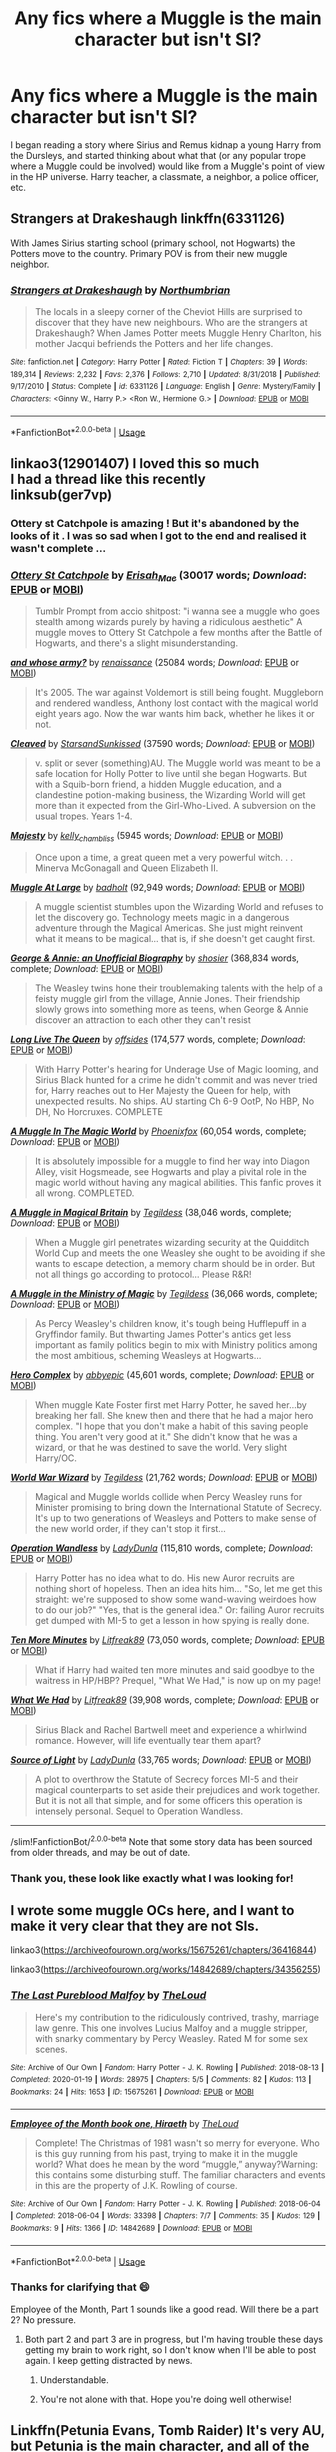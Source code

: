 #+TITLE: Any fics where a Muggle is the main character but isn't SI?

* Any fics where a Muggle is the main character but isn't SI?
:PROPERTIES:
:Author: PMmeagoodstory
:Score: 14
:DateUnix: 1588824624.0
:DateShort: 2020-May-07
:FlairText: Request
:END:
I began reading a story where Sirius and Remus kidnap a young Harry from the Dursleys, and started thinking about what that (or any popular trope where a Muggle could be involved) would like from a Muggle's point of view in the HP universe. Harry teacher, a classmate, a neighbor, a police officer, etc.


** Strangers at Drakeshaugh linkffn(6331126)

With James Sirius starting school (primary school, not Hogwarts) the Potters move to the country. Primary POV is from their new muggle neighbor.
:PROPERTIES:
:Author: streakermaximus
:Score: 6
:DateUnix: 1588837627.0
:DateShort: 2020-May-07
:END:

*** [[https://www.fanfiction.net/s/6331126/1/][*/Strangers at Drakeshaugh/*]] by [[https://www.fanfiction.net/u/2132422/Northumbrian][/Northumbrian/]]

#+begin_quote
  The locals in a sleepy corner of the Cheviot Hills are surprised to discover that they have new neighbours. Who are the strangers at Drakeshaugh? When James Potter meets Muggle Henry Charlton, his mother Jacqui befriends the Potters and her life changes.
#+end_quote

^{/Site/:} ^{fanfiction.net} ^{*|*} ^{/Category/:} ^{Harry} ^{Potter} ^{*|*} ^{/Rated/:} ^{Fiction} ^{T} ^{*|*} ^{/Chapters/:} ^{39} ^{*|*} ^{/Words/:} ^{189,314} ^{*|*} ^{/Reviews/:} ^{2,232} ^{*|*} ^{/Favs/:} ^{2,376} ^{*|*} ^{/Follows/:} ^{2,710} ^{*|*} ^{/Updated/:} ^{8/31/2018} ^{*|*} ^{/Published/:} ^{9/17/2010} ^{*|*} ^{/Status/:} ^{Complete} ^{*|*} ^{/id/:} ^{6331126} ^{*|*} ^{/Language/:} ^{English} ^{*|*} ^{/Genre/:} ^{Mystery/Family} ^{*|*} ^{/Characters/:} ^{<Ginny} ^{W.,} ^{Harry} ^{P.>} ^{<Ron} ^{W.,} ^{Hermione} ^{G.>} ^{*|*} ^{/Download/:} ^{[[http://www.ff2ebook.com/old/ffn-bot/index.php?id=6331126&source=ff&filetype=epub][EPUB]]} ^{or} ^{[[http://www.ff2ebook.com/old/ffn-bot/index.php?id=6331126&source=ff&filetype=mobi][MOBI]]}

--------------

*FanfictionBot*^{2.0.0-beta} | [[https://github.com/tusing/reddit-ffn-bot/wiki/Usage][Usage]]
:PROPERTIES:
:Author: FanfictionBot
:Score: 2
:DateUnix: 1588837638.0
:DateShort: 2020-May-07
:END:


** linkao3(12901407) I loved this so much\\
I had a thread like this recently\\
linksub(ger7vp)
:PROPERTIES:
:Author: aMiserable_creature
:Score: 3
:DateUnix: 1588825110.0
:DateShort: 2020-May-07
:END:

*** Ottery st Catchpole is amazing ! But it's abandoned by the looks of it . I was so sad when I got to the end and realised it wasn't complete ...
:PROPERTIES:
:Author: CatWeasley
:Score: 4
:DateUnix: 1588835563.0
:DateShort: 2020-May-07
:END:


*** [[https://archiveofourown.org/works/12901407][*/Ottery St Catchpole/*]] by [[https://www.archiveofourown.org/users/Erisah_Mae/pseuds/Erisah_Mae][/Erisah_Mae/]] (30017 words; /Download/: [[https://archiveofourown.org/downloads/12901407/Ottery%20St%20Catchpole.epub?updated_at=1578997081][EPUB]] or [[https://archiveofourown.org/downloads/12901407/Ottery%20St%20Catchpole.mobi?updated_at=1578997081][MOBI]])

#+begin_quote
  Tumblr Prompt from accio shitpost: "i wanna see a muggle who goes stealth among wizards purely by having a ridiculous aesthetic" A muggle moves to Ottery St Catchpole a few months after the Battle of Hogwarts, and there's a slight misunderstanding.
#+end_quote

[[https://archiveofourown.org/works/16460747][*/and whose army?/*]] by [[https://www.archiveofourown.org/users/renaissance/pseuds/renaissance][/renaissance/]] (25084 words; /Download/: [[https://archiveofourown.org/downloads/16460747/and%20whose%20army.epub?updated_at=1567079132][EPUB]] or [[https://archiveofourown.org/downloads/16460747/and%20whose%20army.mobi?updated_at=1567079132][MOBI]])

#+begin_quote
  It's 2005. The war against Voldemort is still being fought. Muggleborn and rendered wandless, Anthony lost contact with the magical world eight years ago. Now the war wants him back, whether he likes it or not.
#+end_quote

[[https://archiveofourown.org/works/20553980][*/Cleaved/*]] by [[https://www.archiveofourown.org/users/StarsandSunkissed/pseuds/StarsandSunkissed][/StarsandSunkissed/]] (37590 words; /Download/: [[https://archiveofourown.org/downloads/20553980/Cleaved.epub?updated_at=1587171033][EPUB]] or [[https://archiveofourown.org/downloads/20553980/Cleaved.mobi?updated_at=1587171033][MOBI]])

#+begin_quote
  v. split or sever (something)AU. The Muggle world was meant to be a safe location for Holly Potter to live until she began Hogwarts. But with a Squib-born friend, a hidden Muggle education, and a clandestine potion-making business, the Wizarding World will get more than it expected from the Girl-Who-Lived. A subversion on the usual tropes. Years 1-4.
#+end_quote

[[https://archiveofourown.org/works/27314][*/Majesty/*]] by [[https://www.archiveofourown.org/users/kelly_chambliss/pseuds/kelly_chambliss][/kelly_chambliss/]] (5945 words; /Download/: [[https://archiveofourown.org/downloads/27314/Majesty.epub?updated_at=1489545531][EPUB]] or [[https://archiveofourown.org/downloads/27314/Majesty.mobi?updated_at=1489545531][MOBI]])

#+begin_quote
  Once upon a time, a great queen met a very powerful witch. . . Minerva McGonagall and Queen Elizabeth II.
#+end_quote

[[https://www.fanfiction.net/s/12204181/1/][*/Muggle At Large/*]] by [[https://www.fanfiction.net/u/8354021/badholt][/badholt/]] (92,949 words; /Download/: [[http://www.ff2ebook.com/old/ffn-bot/index.php?id=12204181&source=ff&filetype=epub][EPUB]] or [[http://www.ff2ebook.com/old/ffn-bot/index.php?id=12204181&source=ff&filetype=mobi][MOBI]])

#+begin_quote
  A muggle scientist stumbles upon the Wizarding World and refuses to let the discovery go. Technology meets magic in a dangerous adventure through the Magical Americas. She just might reinvent what it means to be magical... that is, if she doesn't get caught first.
#+end_quote

[[https://www.fanfiction.net/s/4998084/1/][*/George & Annie: an Unofficial Biography/*]] by [[https://www.fanfiction.net/u/1901041/shosier][/shosier/]] (368,834 words, complete; /Download/: [[http://www.ff2ebook.com/old/ffn-bot/index.php?id=4998084&source=ff&filetype=epub][EPUB]] or [[http://www.ff2ebook.com/old/ffn-bot/index.php?id=4998084&source=ff&filetype=mobi][MOBI]])

#+begin_quote
  The Weasley twins hone their troublemaking talents with the help of a feisty muggle girl from the village, Annie Jones. Their friendship slowly grows into something more as teens, when George & Annie discover an attraction to each other they can't resist
#+end_quote

[[https://www.fanfiction.net/s/11500936/1/][*/Long Live The Queen/*]] by [[https://www.fanfiction.net/u/4284976/offsides][/offsides/]] (174,577 words, complete; /Download/: [[http://www.ff2ebook.com/old/ffn-bot/index.php?id=11500936&source=ff&filetype=epub][EPUB]] or [[http://www.ff2ebook.com/old/ffn-bot/index.php?id=11500936&source=ff&filetype=mobi][MOBI]])

#+begin_quote
  With Harry Potter's hearing for Underage Use of Magic looming, and Sirius Black hunted for a crime he didn't commit and was never tried for, Harry reaches out to Her Majesty the Queen for help, with unexpected results. No ships. AU starting Ch 6-9 OotP, No HBP, No DH, No Horcruxes. COMPLETE
#+end_quote

[[https://www.fanfiction.net/s/2053712/1/][*/A Muggle In The Magic World/*]] by [[https://www.fanfiction.net/u/668081/Phoenixfox][/Phoenixfox/]] (60,054 words, complete; /Download/: [[http://www.ff2ebook.com/old/ffn-bot/index.php?id=2053712&source=ff&filetype=epub][EPUB]] or [[http://www.ff2ebook.com/old/ffn-bot/index.php?id=2053712&source=ff&filetype=mobi][MOBI]])

#+begin_quote
  It is absolutely impossible for a muggle to find her way into Diagon Alley, visit Hogsmeade, see Hogwarts and play a pivital role in the magic world without having any magical abilities. This fanfic proves it all wrong. COMPLETED.
#+end_quote

[[https://www.fanfiction.net/s/3743602/1/][*/A Muggle in Magical Britain/*]] by [[https://www.fanfiction.net/u/1335962/Tegildess][/Tegildess/]] (38,046 words, complete; /Download/: [[http://www.ff2ebook.com/old/ffn-bot/index.php?id=3743602&source=ff&filetype=epub][EPUB]] or [[http://www.ff2ebook.com/old/ffn-bot/index.php?id=3743602&source=ff&filetype=mobi][MOBI]])

#+begin_quote
  When a Muggle girl penetrates wizarding security at the Quidditch World Cup and meets the one Weasley she ought to be avoiding if she wants to escape detection, a memory charm should be in order. But not all things go according to protocol... Please R&R!
#+end_quote

[[https://www.fanfiction.net/s/3777025/1/][*/A Muggle in the Ministry of Magic/*]] by [[https://www.fanfiction.net/u/1335962/Tegildess][/Tegildess/]] (36,066 words, complete; /Download/: [[http://www.ff2ebook.com/old/ffn-bot/index.php?id=3777025&source=ff&filetype=epub][EPUB]] or [[http://www.ff2ebook.com/old/ffn-bot/index.php?id=3777025&source=ff&filetype=mobi][MOBI]])

#+begin_quote
  As Percy Weasley's children know, it's tough being Hufflepuff in a Gryffindor family. But thwarting James Potter's antics get less important as family politics begin to mix with Ministry politics among the most ambitious, scheming Weasleys at Hogwarts...
#+end_quote

[[https://www.fanfiction.net/s/7069251/1/][*/Hero Complex/*]] by [[https://www.fanfiction.net/u/2951623/abbyepic][/abbyepic/]] (45,601 words, complete; /Download/: [[http://www.ff2ebook.com/old/ffn-bot/index.php?id=7069251&source=ff&filetype=epub][EPUB]] or [[http://www.ff2ebook.com/old/ffn-bot/index.php?id=7069251&source=ff&filetype=mobi][MOBI]])

#+begin_quote
  When muggle Kate Foster first met Harry Potter, he saved her...by breaking her fall. She knew then and there that he had a major hero complex. "I hope that you don't make a habit of this saving people thing. You aren't very good at it." She didn't know that he was a wizard, or that he was destined to save the world. Very slight Harry/OC.
#+end_quote

[[https://www.fanfiction.net/s/7196374/1/][*/World War Wizard/*]] by [[https://www.fanfiction.net/u/1335962/Tegildess][/Tegildess/]] (21,762 words; /Download/: [[http://www.ff2ebook.com/old/ffn-bot/index.php?id=7196374&source=ff&filetype=epub][EPUB]] or [[http://www.ff2ebook.com/old/ffn-bot/index.php?id=7196374&source=ff&filetype=mobi][MOBI]])

#+begin_quote
  Magical and Muggle worlds collide when Percy Weasley runs for Minister promising to bring down the International Statute of Secrecy. It's up to two generations of Weasleys and Potters to make sense of the new world order, if they can't stop it first...
#+end_quote

[[https://www.fanfiction.net/s/9261035/1/][*/Operation Wandless/*]] by [[https://www.fanfiction.net/u/4051114/LadyDunla][/LadyDunla/]] (115,810 words, complete; /Download/: [[http://www.ff2ebook.com/old/ffn-bot/index.php?id=9261035&source=ff&filetype=epub][EPUB]] or [[http://www.ff2ebook.com/old/ffn-bot/index.php?id=9261035&source=ff&filetype=mobi][MOBI]])

#+begin_quote
  Harry Potter has no idea what to do. His new Auror recruits are nothing short of hopeless. Then an idea hits him... "So, let me get this straight: we're supposed to show some wand-waving weirdoes how to do our job?" "Yes, that is the general idea." Or: failing Auror recruits get dumped with MI-5 to get a lesson in how spying is really done.
#+end_quote

[[https://www.fanfiction.net/s/9566537/1/][*/Ten More Minutes/*]] by [[https://www.fanfiction.net/u/4897438/Litfreak89][/Litfreak89/]] (73,050 words, complete; /Download/: [[http://www.ff2ebook.com/old/ffn-bot/index.php?id=9566537&source=ff&filetype=epub][EPUB]] or [[http://www.ff2ebook.com/old/ffn-bot/index.php?id=9566537&source=ff&filetype=mobi][MOBI]])

#+begin_quote
  What if Harry had waited ten more minutes and said goodbye to the waitress in HP/HBP? Prequel, "What We Had," is now up on my page!
#+end_quote

[[https://www.fanfiction.net/s/9739418/1/][*/What We Had/*]] by [[https://www.fanfiction.net/u/4897438/Litfreak89][/Litfreak89/]] (39,908 words, complete; /Download/: [[http://www.ff2ebook.com/old/ffn-bot/index.php?id=9739418&source=ff&filetype=epub][EPUB]] or [[http://www.ff2ebook.com/old/ffn-bot/index.php?id=9739418&source=ff&filetype=mobi][MOBI]])

#+begin_quote
  Sirius Black and Rachel Bartwell meet and experience a whirlwind romance. However, will life eventually tear them apart?
#+end_quote

[[https://www.fanfiction.net/s/9919621/1/][*/Source of Light/*]] by [[https://www.fanfiction.net/u/4051114/LadyDunla][/LadyDunla/]] (33,765 words; /Download/: [[http://www.ff2ebook.com/old/ffn-bot/index.php?id=9919621&source=ff&filetype=epub][EPUB]] or [[http://www.ff2ebook.com/old/ffn-bot/index.php?id=9919621&source=ff&filetype=mobi][MOBI]])

#+begin_quote
  A plot to overthrow the Statute of Secrecy forces MI-5 and their magical counterparts to set aside their prejudices and work together. But it is not all that simple, and for some officers this operation is intensely personal. Sequel to Operation Wandless.
#+end_quote

--------------

/slim!FanfictionBot/^{2.0.0-beta} Note that some story data has been sourced from older threads, and may be out of date.
:PROPERTIES:
:Author: FanfictionBot
:Score: 2
:DateUnix: 1588825135.0
:DateShort: 2020-May-07
:END:


*** Thank you, these look like exactly what I was looking for!
:PROPERTIES:
:Author: PMmeagoodstory
:Score: 2
:DateUnix: 1588825625.0
:DateShort: 2020-May-07
:END:


** I wrote some muggle OCs here, and I want to make it very clear that they are not SIs.

linkao3([[https://archiveofourown.org/works/15675261/chapters/36416844]])

linkao3([[https://archiveofourown.org/works/14842689/chapters/34356255]])
:PROPERTIES:
:Author: MTheLoud
:Score: 4
:DateUnix: 1588872761.0
:DateShort: 2020-May-07
:END:

*** [[https://archiveofourown.org/works/15675261][*/The Last Pureblood Malfoy/*]] by [[https://www.archiveofourown.org/users/TheLoud/pseuds/TheLoud][/TheLoud/]]

#+begin_quote
  Here's my contribution to the ridiculously contrived, trashy, marriage law genre. This one involves Lucius Malfoy and a muggle stripper, with snarky commentary by Percy Weasley. Rated M for some sex scenes.
#+end_quote

^{/Site/:} ^{Archive} ^{of} ^{Our} ^{Own} ^{*|*} ^{/Fandom/:} ^{Harry} ^{Potter} ^{-} ^{J.} ^{K.} ^{Rowling} ^{*|*} ^{/Published/:} ^{2018-08-13} ^{*|*} ^{/Completed/:} ^{2020-01-19} ^{*|*} ^{/Words/:} ^{28975} ^{*|*} ^{/Chapters/:} ^{5/5} ^{*|*} ^{/Comments/:} ^{82} ^{*|*} ^{/Kudos/:} ^{113} ^{*|*} ^{/Bookmarks/:} ^{24} ^{*|*} ^{/Hits/:} ^{1653} ^{*|*} ^{/ID/:} ^{15675261} ^{*|*} ^{/Download/:} ^{[[https://archiveofourown.org/downloads/15675261/The%20Last%20Pureblood.epub?updated_at=1579461549][EPUB]]} ^{or} ^{[[https://archiveofourown.org/downloads/15675261/The%20Last%20Pureblood.mobi?updated_at=1579461549][MOBI]]}

--------------

[[https://archiveofourown.org/works/14842689][*/Employee of the Month book one, Hiraeth/*]] by [[https://www.archiveofourown.org/users/TheLoud/pseuds/TheLoud][/TheLoud/]]

#+begin_quote
  Complete! The Christmas of 1981 wasn't so merry for everyone. Who is this guy running from his past, trying to make it in the muggle world? What does he mean by the word “muggle,” anyway?Warning: this contains some disturbing stuff. The familiar characters and events in this are the property of J.K. Rowling of course.
#+end_quote

^{/Site/:} ^{Archive} ^{of} ^{Our} ^{Own} ^{*|*} ^{/Fandom/:} ^{Harry} ^{Potter} ^{-} ^{J.} ^{K.} ^{Rowling} ^{*|*} ^{/Published/:} ^{2018-06-04} ^{*|*} ^{/Completed/:} ^{2018-06-04} ^{*|*} ^{/Words/:} ^{33398} ^{*|*} ^{/Chapters/:} ^{7/7} ^{*|*} ^{/Comments/:} ^{35} ^{*|*} ^{/Kudos/:} ^{129} ^{*|*} ^{/Bookmarks/:} ^{9} ^{*|*} ^{/Hits/:} ^{1366} ^{*|*} ^{/ID/:} ^{14842689} ^{*|*} ^{/Download/:} ^{[[https://archiveofourown.org/downloads/14842689/Employee%20of%20the%20Month.epub?updated_at=1574449080][EPUB]]} ^{or} ^{[[https://archiveofourown.org/downloads/14842689/Employee%20of%20the%20Month.mobi?updated_at=1574449080][MOBI]]}

--------------

*FanfictionBot*^{2.0.0-beta} | [[https://github.com/tusing/reddit-ffn-bot/wiki/Usage][Usage]]
:PROPERTIES:
:Author: FanfictionBot
:Score: 2
:DateUnix: 1588872775.0
:DateShort: 2020-May-07
:END:


*** Thanks for clarifying that 😄

Employee of the Month, Part 1 sounds like a good read. Will there be a part 2? No pressure.
:PROPERTIES:
:Author: PMmeagoodstory
:Score: 1
:DateUnix: 1588874181.0
:DateShort: 2020-May-07
:END:

**** Both part 2 and part 3 are in progress, but I'm having trouble these days getting my brain to work right, so I don't know when I'll be able to post again. I keep getting distracted by news.
:PROPERTIES:
:Author: MTheLoud
:Score: 2
:DateUnix: 1588875270.0
:DateShort: 2020-May-07
:END:

***** Understandable.
:PROPERTIES:
:Author: YOB1997
:Score: 1
:DateUnix: 1588875940.0
:DateShort: 2020-May-07
:END:


***** You're not alone with that. Hope you're doing well otherwise!
:PROPERTIES:
:Author: PMmeagoodstory
:Score: 1
:DateUnix: 1588877173.0
:DateShort: 2020-May-07
:END:


** Linkffn(Petunia Evans, Tomb Raider) It's very AU, but Petunia is the main character, and all of the Starfox5 fics are very well written and original.
:PROPERTIES:
:Author: RosepetalBlackTea
:Score: 3
:DateUnix: 1588858073.0
:DateShort: 2020-May-07
:END:

*** [[https://www.fanfiction.net/s/13052802/1/][*/Petunia Evans, Tomb Raider/*]] by [[https://www.fanfiction.net/u/2548648/Starfox5][/Starfox5/]]

#+begin_quote
  AU. Petunia Evans might have been a squib but she was smart and stubborn. While Lily went to Hogwarts, Petunia went to a boarding school and later studied archaeology. Dr Evans ended up raiding tombs for Gringotts with the help of their Curse-Breakers and using her findings to advance her career as an archaeologist. And raising her unfortunately impressionable nephew.
#+end_quote

^{/Site/:} ^{fanfiction.net} ^{*|*} ^{/Category/:} ^{Harry} ^{Potter} ^{+} ^{Tomb} ^{Raider} ^{Crossover} ^{*|*} ^{/Rated/:} ^{Fiction} ^{T} ^{*|*} ^{/Chapters/:} ^{7} ^{*|*} ^{/Words/:} ^{52,388} ^{*|*} ^{/Reviews/:} ^{221} ^{*|*} ^{/Favs/:} ^{1,143} ^{*|*} ^{/Follows/:} ^{642} ^{*|*} ^{/Updated/:} ^{12/1/2018} ^{*|*} ^{/Published/:} ^{9/1/2018} ^{*|*} ^{/Status/:} ^{Complete} ^{*|*} ^{/id/:} ^{13052802} ^{*|*} ^{/Language/:} ^{English} ^{*|*} ^{/Genre/:} ^{Adventure/Drama} ^{*|*} ^{/Characters/:} ^{<Petunia} ^{D.,} ^{Sirius} ^{B.>} ^{<Harry} ^{P.,} ^{Hermione} ^{G.>} ^{*|*} ^{/Download/:} ^{[[http://www.ff2ebook.com/old/ffn-bot/index.php?id=13052802&source=ff&filetype=epub][EPUB]]} ^{or} ^{[[http://www.ff2ebook.com/old/ffn-bot/index.php?id=13052802&source=ff&filetype=mobi][MOBI]]}

--------------

*FanfictionBot*^{2.0.0-beta} | [[https://github.com/tusing/reddit-ffn-bot/wiki/Usage][Usage]]
:PROPERTIES:
:Author: FanfictionBot
:Score: 1
:DateUnix: 1588858097.0
:DateShort: 2020-May-07
:END:


** Behind Blue eyes linkffn(2095661)
:PROPERTIES:
:Author: Asakasa1
:Score: 2
:DateUnix: 1588832661.0
:DateShort: 2020-May-07
:END:

*** [[https://www.fanfiction.net/s/2095661/1/][*/Behind Blue Eyes/*]] by [[https://www.fanfiction.net/u/260132/elmembrila][/elmembrila/]]

#+begin_quote
  It's the summer after the Department of Mysteries and Harry Potter's about to do something drastic, something nobody expects, and he may not be alone. Following the lives of Harry and the Order as they battle against each other.
#+end_quote

^{/Site/:} ^{fanfiction.net} ^{*|*} ^{/Category/:} ^{Harry} ^{Potter} ^{*|*} ^{/Rated/:} ^{Fiction} ^{M} ^{*|*} ^{/Chapters/:} ^{34} ^{*|*} ^{/Words/:} ^{433,054} ^{*|*} ^{/Reviews/:} ^{1,980} ^{*|*} ^{/Favs/:} ^{3,077} ^{*|*} ^{/Follows/:} ^{1,567} ^{*|*} ^{/Updated/:} ^{11/14/2019} ^{*|*} ^{/Published/:} ^{10/15/2004} ^{*|*} ^{/Status/:} ^{Complete} ^{*|*} ^{/id/:} ^{2095661} ^{*|*} ^{/Language/:} ^{English} ^{*|*} ^{/Genre/:} ^{Drama/Fantasy} ^{*|*} ^{/Characters/:} ^{Harry} ^{P.,} ^{OC,} ^{N.} ^{Tonks,} ^{Remus} ^{L.} ^{*|*} ^{/Download/:} ^{[[http://www.ff2ebook.com/old/ffn-bot/index.php?id=2095661&source=ff&filetype=epub][EPUB]]} ^{or} ^{[[http://www.ff2ebook.com/old/ffn-bot/index.php?id=2095661&source=ff&filetype=mobi][MOBI]]}

--------------

*FanfictionBot*^{2.0.0-beta} | [[https://github.com/tusing/reddit-ffn-bot/wiki/Usage][Usage]]
:PROPERTIES:
:Author: FanfictionBot
:Score: 2
:DateUnix: 1588832668.0
:DateShort: 2020-May-07
:END:


** linkffn([[https://www.fanfiction.net/s/7247199/1/The-Paths-Diverge]])
:PROPERTIES:
:Author: YOB1997
:Score: 2
:DateUnix: 1588855894.0
:DateShort: 2020-May-07
:END:

*** [[https://www.fanfiction.net/s/7247199/1/][*/The Paths Diverge/*]] by [[https://www.fanfiction.net/u/501267/Vaneria-Potter][/Vaneria Potter/]]

#+begin_quote
  Because there was NO WAY leaving a toddler on a doorstep in the middle of a winter night could POSSIBLY go wrong...
#+end_quote

^{/Site/:} ^{fanfiction.net} ^{*|*} ^{/Category/:} ^{Harry} ^{Potter} ^{*|*} ^{/Rated/:} ^{Fiction} ^{K+} ^{*|*} ^{/Chapters/:} ^{16} ^{*|*} ^{/Words/:} ^{31,057} ^{*|*} ^{/Reviews/:} ^{1,939} ^{*|*} ^{/Favs/:} ^{7,072} ^{*|*} ^{/Follows/:} ^{2,321} ^{*|*} ^{/Updated/:} ^{1/23/2019} ^{*|*} ^{/Published/:} ^{8/2/2011} ^{*|*} ^{/Status/:} ^{Complete} ^{*|*} ^{/id/:} ^{7247199} ^{*|*} ^{/Language/:} ^{English} ^{*|*} ^{/Genre/:} ^{Family} ^{*|*} ^{/Characters/:} ^{Harry} ^{P.} ^{*|*} ^{/Download/:} ^{[[http://www.ff2ebook.com/old/ffn-bot/index.php?id=7247199&source=ff&filetype=epub][EPUB]]} ^{or} ^{[[http://www.ff2ebook.com/old/ffn-bot/index.php?id=7247199&source=ff&filetype=mobi][MOBI]]}

--------------

*FanfictionBot*^{2.0.0-beta} | [[https://github.com/tusing/reddit-ffn-bot/wiki/Usage][Usage]]
:PROPERTIES:
:Author: FanfictionBot
:Score: 1
:DateUnix: 1588855901.0
:DateShort: 2020-May-07
:END:


** linkffn(Memorium by Aesop)
:PROPERTIES:
:Author: wordhammer
:Score: 2
:DateUnix: 1588858490.0
:DateShort: 2020-May-07
:END:

*** [[https://www.fanfiction.net/s/7108864/1/][*/Memorium/*]] by [[https://www.fanfiction.net/u/310021/Aesop][/Aesop/]]

#+begin_quote
  The use of memory altering spells is common in the HP books. Protecting their secrecy comes before everything else, and justifies any action. Or so they believe.
#+end_quote

^{/Site/:} ^{fanfiction.net} ^{*|*} ^{/Category/:} ^{Harry} ^{Potter} ^{*|*} ^{/Rated/:} ^{Fiction} ^{K+} ^{*|*} ^{/Words/:} ^{26,696} ^{*|*} ^{/Reviews/:} ^{125} ^{*|*} ^{/Favs/:} ^{576} ^{*|*} ^{/Follows/:} ^{134} ^{*|*} ^{/Published/:} ^{6/22/2011} ^{*|*} ^{/Status/:} ^{Complete} ^{*|*} ^{/id/:} ^{7108864} ^{*|*} ^{/Language/:} ^{English} ^{*|*} ^{/Genre/:} ^{Drama} ^{*|*} ^{/Characters/:} ^{Amelia} ^{B.} ^{*|*} ^{/Download/:} ^{[[http://www.ff2ebook.com/old/ffn-bot/index.php?id=7108864&source=ff&filetype=epub][EPUB]]} ^{or} ^{[[http://www.ff2ebook.com/old/ffn-bot/index.php?id=7108864&source=ff&filetype=mobi][MOBI]]}

--------------

*FanfictionBot*^{2.0.0-beta} | [[https://github.com/tusing/reddit-ffn-bot/wiki/Usage][Usage]]
:PROPERTIES:
:Author: FanfictionBot
:Score: 1
:DateUnix: 1588858504.0
:DateShort: 2020-May-07
:END:


*** This sounds intriguing.
:PROPERTIES:
:Author: PMmeagoodstory
:Score: 1
:DateUnix: 1588862061.0
:DateShort: 2020-May-07
:END:


** The Divide linkffn(13022404 )
:PROPERTIES:
:Author: Lucylouluna
:Score: 2
:DateUnix: 1588874015.0
:DateShort: 2020-May-07
:END:

*** [[https://www.fanfiction.net/s/13022404/1/][*/The Divide/*]] by [[https://www.fanfiction.net/u/1473476/Beedle][/Beedle/]]

#+begin_quote
  When only one Hogwarts letter arrives for identical twin sisters, Juliet and Jennifer Belstone find themselves separated for the first time in their lives. Desperate to be reunited, they ask...could a Squib ever become a witch? And so their quest begins: a difficult and dangerous search for a source of magical power. Can they ever bridge the divide?
#+end_quote

^{/Site/:} ^{fanfiction.net} ^{*|*} ^{/Category/:} ^{Harry} ^{Potter} ^{*|*} ^{/Rated/:} ^{Fiction} ^{T} ^{*|*} ^{/Chapters/:} ^{38} ^{*|*} ^{/Words/:} ^{119,390} ^{*|*} ^{/Reviews/:} ^{297} ^{*|*} ^{/Favs/:} ^{55} ^{*|*} ^{/Follows/:} ^{80} ^{*|*} ^{/Updated/:} ^{4/17} ^{*|*} ^{/Published/:} ^{8/2/2018} ^{*|*} ^{/Status/:} ^{Complete} ^{*|*} ^{/id/:} ^{13022404} ^{*|*} ^{/Language/:} ^{English} ^{*|*} ^{/Genre/:} ^{Adventure/Drama} ^{*|*} ^{/Characters/:} ^{Hugo} ^{W.,} ^{Lorcan} ^{S.,} ^{Lysander} ^{S.,} ^{Newt} ^{S.} ^{*|*} ^{/Download/:} ^{[[http://www.ff2ebook.com/old/ffn-bot/index.php?id=13022404&source=ff&filetype=epub][EPUB]]} ^{or} ^{[[http://www.ff2ebook.com/old/ffn-bot/index.php?id=13022404&source=ff&filetype=mobi][MOBI]]}

--------------

*FanfictionBot*^{2.0.0-beta} | [[https://github.com/tusing/reddit-ffn-bot/wiki/Usage][Usage]]
:PROPERTIES:
:Author: FanfictionBot
:Score: 1
:DateUnix: 1588874022.0
:DateShort: 2020-May-07
:END:
